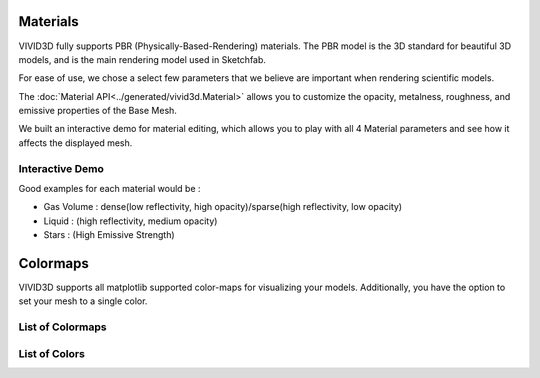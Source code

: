 Materials
=========

VIVID3D fully supports PBR (Physically-Based-Rendering) materials. The PBR model is the 3D standard for beautiful 3D models, and is the main rendering model used in Sketchfab.

For ease of use, we chose a select few parameters that we believe are important when rendering scientific models.

The :doc:`Material API<../generated/vivid3d.Material>` allows you to customize the opacity, metalness, roughness, and emissive properties of the Base Mesh.

We built an interactive demo for material editing, which allows you to play with all 4 Material parameters and see how it affects the displayed mesh.

Interactive Demo
----------------
.. raw:: html

    <iframe
        title="Material Editor" width="100%" height="800px"
        src='../resources/material_viewer.html'></iframe>

Good examples for each material would be :

- Gas Volume : dense(low reflectivity, high opacity)/sparse(high reflectivity, low opacity)
- Liquid     : (high reflectivity, medium opacity)
- Stars      : (High Emissive Strength)

Colormaps
=================

VIVID3D supports all matplotlib supported color-maps for visualizing your models.
Additionally, you have the option to set your mesh to a single color.

List of Colormaps
-----------------

.. image:: https://matplotlib.org/stable/_images/sphx_glr_colormap_reference_001.png
.. image:: https://matplotlib.org/stable/_images/sphx_glr_colormap_reference_002.png
.. image:: https://matplotlib.org/stable/_images/sphx_glr_colormap_reference_003.png
.. image:: https://matplotlib.org/stable/_images/sphx_glr_colormap_reference_004.png
.. image:: https://matplotlib.org/stable/_images/sphx_glr_colormap_reference_005.png
.. image:: https://matplotlib.org/stable/_images/sphx_glr_colormap_reference_006.png
.. image:: https://matplotlib.org/stable/_images/sphx_glr_colormap_reference_007.png

List of Colors
--------------

.. image:: https://tchekbo.files.wordpress.com/2021/02/color.png